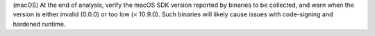 (macOS) At the end of analysis, verify the macOS SDK version reported
by binaries to be collected, and warn when the version is either invalid
(0.0.0) or too low (< 10.9.0). Such binaries will likely cause issues
with code-signing and hardened runtime.
